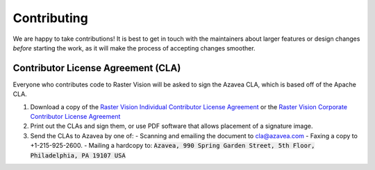 Contributing
============

We are happy to take contributions! It is best to get in touch with the maintainers
about larger features or design changes *before* starting the work,
as it will make the process of accepting changes smoother.

Contributor License Agreement (CLA)
-----------------------------------

Everyone who contributes code to Raster Vision will be asked to sign the
Azavea CLA, which is based off of the Apache CLA.

1. Download a copy of the `Raster Vision Individual Contributor License
   Agreement <_static/cla/2018_04_17-Raster-Vision-Open-Source-Contributor-Agreement-Individual.pdf>`_
   or the `Raster Vision Corporate Contributor License
   Agreement <_static/cla/2018_04_18-Raster-Vision-Open-Source-Contributor-Agreement-Corporate.pdf>`_

2. Print out the CLAs and sign them, or use PDF software that allows placement of a signature image.

3. Send the CLAs to Azavea by one of:
   - Scanning and emailing the document to cla@azavea.com
   - Faxing a copy to +1-215-925-2600.
   - Mailing a hardcopy to: :code:`Azavea, 990 Spring Garden Street, 5th Floor, Philadelphia, PA 19107 USA`

